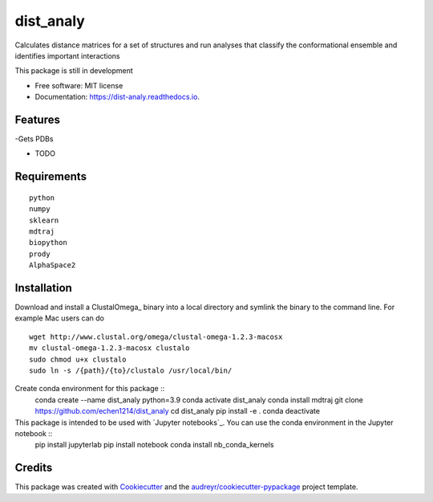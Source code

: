 ==========
dist_analy
==========


.. image:: https://img.shields.io/pypi/v/dist_analy.svg
        :target: https://pypi.python.org/pypi/dist_analy

.. image:: https://img.shields.io/travis/echen1214/dist_analy.svg
        :target: https://travis-ci.com/echen1214/dist_analy

.. image:: https://readthedocs.org/projects/dist-analy/badge/?version=latest
        :target: https://dist-analy.readthedocs.io/en/latest/?badge=latest
        :alt: Documentation Status


.. image:: https://pyup.io/repos/github/echen1214/dist_analy/shield.svg
     :target: https://pyup.io/repos/github/echen1214/dist_analy/
     :alt: Updates



Calculates distance matrices for a set of structures and run analyses that classify the conformational ensemble and identifies important interactions

This package is still in development

* Free software: MIT license
* Documentation: https://dist-analy.readthedocs.io.


Features
--------
-Gets PDBs

* TODO

Requirements
--------
::

  python
  numpy
  sklearn
  mdtraj
  biopython
  prody
  AlphaSpace2

Installation
--------

Download and install a ClustalOmega_ binary into a local directory and symlink the binary to the command line.
For example Mac users can do ::

  wget http://www.clustal.org/omega/clustal-omega-1.2.3-macosx
  mv clustal-omega-1.2.3-macosx clustalo
  sudo chmod u+x clustalo
  sudo ln -s /{path}/{to}/clustalo /usr/local/bin/

Create conda environment for this package :: 
  conda create --name dist_analy python=3.9
  conda activate dist_analy
  conda install mdtraj
  git clone https://github.com/echen1214/dist_analy
  cd dist_analy
  pip install -e .
  conda deactivate

This package is intended to be used with `Jupyter notebooks`_. You can use the conda environment in the Jupyter notebook ::
  pip install jupyterlab
  pip install notebook
  conda install nb_conda_kernels

Credits
-------

This package was created with Cookiecutter_ and the `audreyr/cookiecutter-pypackage`_ project template.

.. _Cookiecutter: https://github.com/audreyr/cookiecutter
.. _`audreyr/cookiecutter-pypackage`: https://github.com/audreyr/cookiecutter-pypackage
.. _ClustalO: http://www.clustal.org/omega/
.. _`Jupyter notebooks`:https://jupyter.org/install
